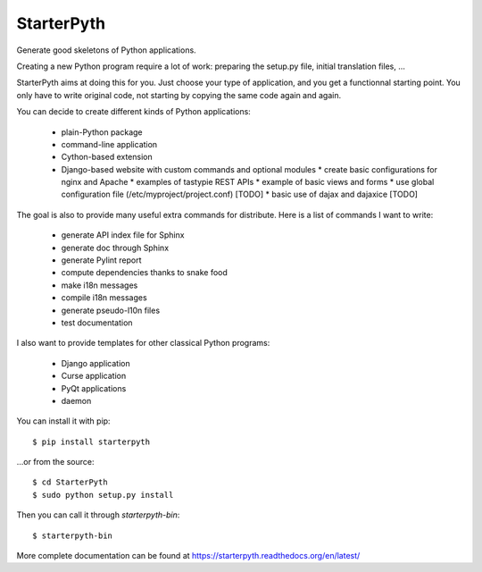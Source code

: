 StarterPyth
===========

Generate good skeletons of Python applications.

Creating a new Python program require a lot of work: preparing the setup.py file, initial translation files, ...

StarterPyth aims at doing this for you. Just choose your type of application, and you get a functionnal starting point.
You only have to write original code, not starting by copying the same code again and again.

You can decide to create different kinds of Python applications:

  * plain-Python package
  * command-line application
  * Cython-based extension
  * Django-based website with custom commands and optional modules
    * create basic configurations for nginx and Apache
    * examples of tastypie REST APIs
    * example of basic views and forms
    * use global configuration file (/etc/myproject/project.conf) [TODO]
    * basic use of dajax and dajaxice [TODO]

The goal is also to provide many useful extra commands for distribute. Here is a list of commands I want to write:

  * generate API index file for Sphinx
  * generate doc through Sphinx
  * generate Pylint report
  * compute dependencies thanks to snake food
  * make i18n messages
  * compile i18n messages
  * generate pseudo-l10n files
  * test documentation

I also want to provide templates for other classical Python programs:

  * Django application
  * Curse application
  * PyQt applications
  * daemon

You can install it with pip::

    $ pip install starterpyth

...or from the source::

    $ cd StarterPyth
    $ sudo python setup.py install


Then you can call it through `starterpyth-bin`::

    $ starterpyth-bin


More complete documentation can be found at https://starterpyth.readthedocs.org/en/latest/
